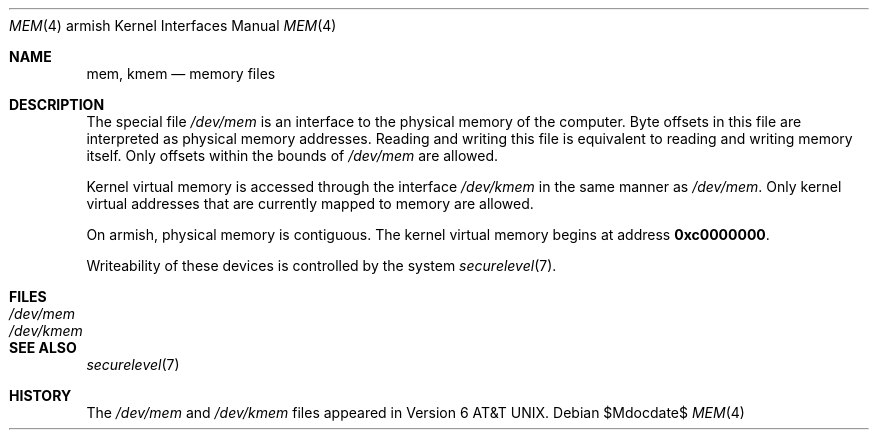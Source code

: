 .\"	$OpenBSD: mem.4,v 1.2 2007/05/31 19:19:53 jmc Exp $
.\"
.\" Copyright (c) 1991 The Regents of the University of California.
.\" All rights reserved.
.\"
.\" Redistribution and use in source and binary forms, with or without
.\" modification, are permitted provided that the following conditions
.\" are met:
.\" 1. Redistributions of source code must retain the above copyright
.\"    notice, this list of conditions and the following disclaimer.
.\" 2. Redistributions in binary form must reproduce the above copyright
.\"    notice, this list of conditions and the following disclaimer in the
.\"    documentation and/or other materials provided with the distribution.
.\" 3. Neither the name of the University nor the names of its contributors
.\"    may be used to endorse or promote products derived from this software
.\"    without specific prior written permission.
.\"
.\" THIS SOFTWARE IS PROVIDED BY THE REGENTS AND CONTRIBUTORS ``AS IS'' AND
.\" ANY EXPRESS OR IMPLIED WARRANTIES, INCLUDING, BUT NOT LIMITED TO, THE
.\" IMPLIED WARRANTIES OF MERCHANTABILITY AND FITNESS FOR A PARTICULAR PURPOSE
.\" ARE DISCLAIMED.  IN NO EVENT SHALL THE REGENTS OR CONTRIBUTORS BE LIABLE
.\" FOR ANY DIRECT, INDIRECT, INCIDENTAL, SPECIAL, EXEMPLARY, OR CONSEQUENTIAL
.\" DAMAGES (INCLUDING, BUT NOT LIMITED TO, PROCUREMENT OF SUBSTITUTE GOODS
.\" OR SERVICES; LOSS OF USE, DATA, OR PROFITS; OR BUSINESS INTERRUPTION)
.\" HOWEVER CAUSED AND ON ANY THEORY OF LIABILITY, WHETHER IN CONTRACT, STRICT
.\" LIABILITY, OR TORT (INCLUDING NEGLIGENCE OR OTHERWISE) ARISING IN ANY WAY
.\" OUT OF THE USE OF THIS SOFTWARE, EVEN IF ADVISED OF THE POSSIBILITY OF
.\" SUCH DAMAGE.
.\"
.\"	from: @(#)mem.4	5.3 (Berkeley) 5/2/91
.\"
.Dd $Mdocdate$
.Dt MEM 4 armish
.Os
.Sh NAME
.Nm mem ,
.Nm kmem
.Nd memory files
.Sh DESCRIPTION
The special file
.Pa /dev/mem
is an interface to the physical memory of the computer.
Byte offsets in this file are interpreted as physical memory addresses.
Reading and writing this file is equivalent to reading and writing
memory itself.
Only offsets within the bounds of
.Pa /dev/mem
are allowed.
.Pp
Kernel virtual memory is accessed through the interface
.Pa /dev/kmem
in the same manner as
.Pa /dev/mem .
Only kernel virtual addresses that are currently mapped to memory are allowed.
.Pp
On armish, physical memory is contiguous.
The kernel virtual memory begins at address
.Li 0xc0000000 .
.Pp
Writeability of these devices is controlled by the system
.Xr securelevel 7 .
.Sh FILES
.Bl -tag -width Pa -compact
.It Pa /dev/mem
.It Pa /dev/kmem
.El
.Sh SEE ALSO
.Xr securelevel 7
.Sh HISTORY
The
.Pa /dev/mem
and
.Pa /dev/kmem
files appeared in
.At v6 .
